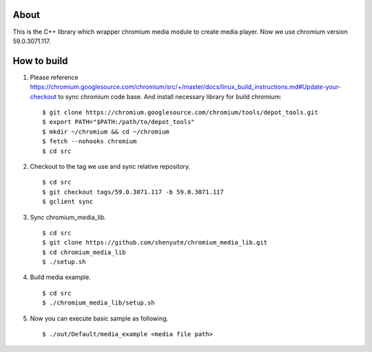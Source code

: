 About
=====

This is the C++ library which wrapper chromium media module to create media player.
Now we use chromium version 59.0.3071.117.

How to build
============

1. Please reference https://chromium.googlesource.com/chromium/src/+/master/docs/linux_build_instructions.md#Update-your-checkout to sync chromium code base. And install necessary library for build chromium::

    $ git clone https://chromium.googlesource.com/chromium/tools/depot_tools.git
    $ export PATH="$PATH:/path/to/depot_tools"
    $ mkdir ~/chromium && cd ~/chromium
    $ fetch --nohooks chromium
    $ cd src

2. Checkout to the tag we use and sync relative repository. ::

    $ cd src
    $ git checkout tags/59.0.3071.117 -b 59.0.3071.117
    $ gclient sync


3. Sync chromium_media_lib. ::

   $ cd src
   $ git clone https://github.com/shenyute/chromium_media_lib.git
   $ cd chromium_media_lib
   $ ./setup.sh

4. Build media example. ::

   $ cd src
   $ ./chromium_media_lib/setup.sh


5. Now you can execute basic sample as following. ::

   $ ./out/Default/media_example <media file path>
